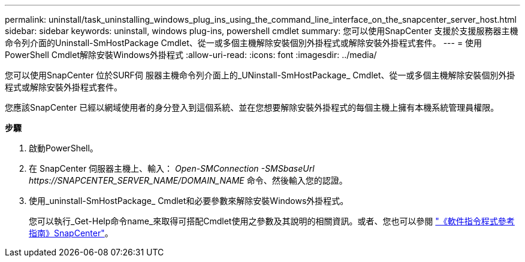 ---
permalink: uninstall/task_uninstalling_windows_plug_ins_using_the_command_line_interface_on_the_snapcenter_server_host.html 
sidebar: sidebar 
keywords: uninstall, windows plug-ins, powershell cmdlet 
summary: 您可以使用SnapCenter 支援於支援服務器主機命令列介面的Uninstall-SmHostPackage Cmdlet、從一或多個主機解除安裝個別外掛程式或解除安裝外掛程式套件。 
---
= 使用PowerShell Cmdlet解除安裝Windows外掛程式
:allow-uri-read: 
:icons: font
:imagesdir: ../media/


[role="lead"]
您可以使用SnapCenter 位於SURF伺 服器主機命令列介面上的_UNinstall-SmHostPackage_ Cmdlet、從一或多個主機解除安裝個別外掛程式或解除安裝外掛程式套件。

您應該SnapCenter 已經以網域使用者的身分登入到這個系統、並在您想要解除安裝外掛程式的每個主機上擁有本機系統管理員權限。

*步驟*

. 啟動PowerShell。
. 在 SnapCenter 伺服器主機上、輸入： _Open-SMConnection -SMSbaseUrl \https://SNAPCENTER_SERVER_NAME/DOMAIN_NAME_ 命令、然後輸入您的認證。
. 使用_uninstall-SmHostPackage_ Cmdlet和必要參數來解除安裝Windows外掛程式。
+
您可以執行_Get-Help命令name_來取得可搭配Cmdlet使用之參數及其說明的相關資訊。或者、您也可以參閱 https://library.netapp.com/ecm/ecm_download_file/ECMLP2885482["《軟件指令程式參考指南》SnapCenter"^]。


